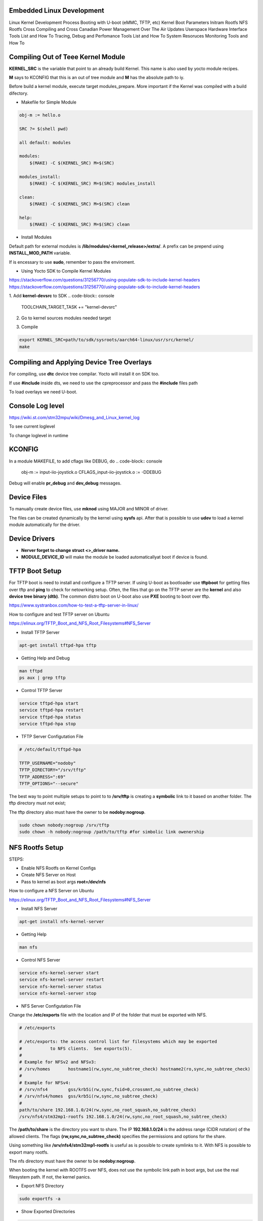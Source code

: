 Embedded Linux Development 
==========================

Linux Kernel Development Process 
Booting with U-boot (eMMC, TFTP, etc)
Kernel Boot Parameters
Initram Rootfs
NFS Rootfs 
Cross Compiling and Cross Canadian
Power Management
Over The Air Updates
Userspace Hardware Interface Tools List and How To
Tracing, Debug and Perfomance Tools List  and How To
System Resoruces Monitoring Tools  and How To


Compiling Out of Teee Kernel Module
====================================

**KERNEL_SRC** is the variable that point to an already build Kernel. This name 
is also used by yocto module recipes.

**M** says to KCONFIG that this is an out of tree module and **M** has the absolute 
path to iy.

Before build a kernel module, execute target modules_prepare. More important if 
the Kernel was compiled with a build difectory. 

.. code-block:: console
    make modules_prepare 
    make O=$BUILD_DIRECTORY_PATH modules_prepate


* Makefile for Simple Module 


.. code-block:: console 

    obj-m := hello.o

    SRC ?= $(shell pwd)

    all default: modules

    modules:
        $(MAKE) -C $(KERNEL_SRC) M=$(SRC)

    modules_install:
        $(MAKE) -C $(KERNEL_SRC) M=$(SRC) modules_install

    clean:
        $(MAKE) -C $(KERNEL_SRC) M=$(SRC) clean

    help:
        $(MAKE) -C $(KERNEL_SRC) M=$(SRC) clean



* Install Modules 

Default path for external modules is **/lib/modules/<kernel_release>/extra/**. 
A prefix can be prepend using **INSTALL_MOD_PATH** variable. 

.. code-block:: console
    make modules_install #default path  
    make INSTALL_MOD_PATH=/serv/nfs/rootfs modules_prepate # to /serv/nfs/rootfs/lib/modules/.. path


If is encessary to use **sudo**, remember to pass the enviroment. 

.. code-block:: console
    sudo -E make INSTALL_MOD_PATH=/serv/nfs/rootfs modules_prepate # to /serv/nfs/rootfs/lib/modules/.. path



* Using Yocto SDK to Compile Kernel Modules 

https://stackoverflow.com/questions/31256770/using-populate-sdk-to-include-kernel-headers
https://stackoverflow.com/questions/31256770/using-populate-sdk-to-include-kernel-headers


1. Add **kernel-devsrc** to SDK
.. code-block:: console 
    TOOLCHAIN_TARGET_TASK += "kernel-devsrc"

2. Go to kernel sources modules needed target

.. code-block:: console
    source path/to/sdk/environment-setup-aarch64-linux
        cd -P path/to/sdk/sysroots/aarch64-linux/usr/src/kernel
        # Note the -P argument: kernel is a symlink, in my case:
        # path/to/sdk/sysroots/aarch64-linux/lib/modules/5.4.0-xilinx-v2020.1/build
        make scripts
        make modules_prepare

3. Compile  

.. code-block:: console
    
    export KERNEL_SRC=path/to/sdk/sysroots/aarch64-linux/usr/src/kernel/
    make



Compiling and Applying Device Tree Overlays 
===========================================

For compiling, use **dtc** device tree compilar. Yocto will install 
it on SDK too.

If use **#include** inside dts, we need to use the cpreprocessor and pass the 
**#include** files path 

.. code-block:: console
    cpp -Ipath/to/1 -Ipath/to/2 BBORG_FAN-A000.dts -o BBORG_FAN-A000.preprocessed.dts.

.. code-block:: console
    dtc -@ -I dts -O dtb -o overlay-iniio-crazyjoy.dtb overlay-iniio-crazyjoy.dts

To load overlays we need U-boot. 


Console Log level
=================
https://wiki.st.com/stm32mpu/wiki/Dmesg_and_Linux_kernel_log


To see current loglevel 

.. code-block:: console
    cat /proc/sys/kernel/printk

To change loglevel in runtime 

.. code-block:: console
    echo <loglevel> > /proc/sys/kernel/printk


KCONFIG
=======

In a module MAKEFILE, to add cflags like DEBUG, do 
.. code-block:: console
    obj-m := input-iio-joystick.o
    CFLAGS_input-iio-joystick.o := -DDEBUG

Debug will enable **pr_debug** and **dev_debug** messages.

Device Files
============

To manually create device files, use **mknod** using MAJOR and MINOR of driver. 

.. code-block:: console
    mknod -m 666 /dev/<device_name> c 243 0

The files can be created dynamically by the kernel using **sysfs** api. After that
is possible to use **udev** to load a kernel module automatically for the driver.


Device Drivers
==============

* **Nerver forget to change struct <>_driver name.** 
* **MODULE_DEVICE_ID** will make the module be loaded automaticallyat boot if device is found.



TFTP Boot Setup 
===============

For TFTP boot is need to install and configure 
a TFTP server. If using U-boot as bootloader use
**tftpboot** for getting files over tftp and **ping** to 
check for netowrking setup. Often, the files that go 
on the TFTP server are the **kernel** and also **device tree 
binary (dtb)**. The common distro boot on U-boot also use 
**PXE** booting to boot over tftp.

https://www.systranbox.com/how-to-test-a-tftp-server-in-linux/


How to configure and test TFTP server on Ubuntu

https://elinux.org/TFTP_Boot_and_NFS_Root_Filesystems#NFS_Server

* Install TFTP Server 

.. code-block:: console 

    apt-get install tftpd-hpa tftp

* Getting Help and Debug 

.. code-block:: console 

    man tftpd 
    ps aux | grep tftp 

* Control TFTP Server 

.. code-block:: console 

    service tftpd-hpa start
    service tftpd-hpa restart
    service tftpd-hpa status 
    service tftpd-hpa stop

* TFTP Server Configutation File 
.. code-block:: console

    # /etc/default/tftpd-hpa

    TFTP_USERNAME="nodoby"
    TFTP_DIRECTORY="/srv/tftp"
    TFTP_ADDRESS=":69"
    TFTP_OPTIONS="--secure"

The best way to point multiple setups to point to to  **/srv/tftp** is 
creating a **symbolic** link to it based on another folder. The tftp directory 
must not exist;

.. code-block:: console
    sudo ln -f -s ~/workspace/net/tftp/stm32p1-tftpboot /srv/tftp

The tftp directory also must have the owner to be **nodoby:nogroup**. 

.. code-block:: console

    sudo chown nobody:nogroup /srv/tftp
    sudo chown -h nobody:nogroup /path/to/tftp #for simbolic link owenership




NFS Rootfs Setup 
================


STEPS:

* Enable NFS Rootfs on Kernel Configs  
* Create NFS Server on Host 
* Pass to kernel as boot args **root=/dev/nfs**


How to configure a NFS Server on Ubuntu

https://elinux.org/TFTP_Boot_and_NFS_Root_Filesystems#NFS_Server

* Install NFS Server 

.. code-block:: console 

    apt-get install nfs-kernel-server


* Getting Help 

.. code-block:: console 

    man nfs

* Control NFS Server

.. code-block:: console 

    service nfs-kernel-server start
    service nfs-kernel-server restart
    service nfs-kernel-server status 
    service nfs-kernel-server stop

* NFS Server Configutation File 

Change the **/etc/exports** file with the location and IP 
of the folder that must be exported with NFS.

.. code-block:: console 

    # /etc/exports

    # /etc/exports: the access control list for filesystems which may be exported
    #		to NFS clients.  See exports(5).
    #
    # Example for NFSv2 and NFSv3:
    # /srv/homes       hostname1(rw,sync,no_subtree_check) hostname2(ro,sync,no_subtree_check)
    #
    # Example for NFSv4:
    # /srv/nfs4        gss/krb5i(rw,sync,fsid=0,crossmnt,no_subtree_check)
    # /srv/nfs4/homes  gss/krb5i(rw,sync,no_subtree_check)
    # 
    path/to/share 192.168.1.0/24(rw,sync,no_root_squash,no_subtree_check)
    /srv/nfs4/stm32mp1-rootfs 192.168.1.0/24(rw,sync,no_root_squash,no_subtree_check)

The **/path/to/share** is the directory you want to share.
The IP **192.168.1.0/24** is the address range (CIDR notation) of the allowed clients.
The flags **(rw,sync,no_subtree_check)** specifies the permissions and options for the share.

Using something like **/srv/nfs4/stm32mp1-rootfs** is useful as is possible to create symlinks to it.
With NFS is possible to export many rootfs. 


The nfs directory must have the owner to be **nodoby:nogroup**. 

When booting the kernel with ROOTFS over NFS, does not use the symbolic link path in boot args, but 
use the real filesystem path. If not, the kernel panics.

* Export NFS Directory

.. code-block:: console 

    sudo exportfs -a

* Show Exported Directories

.. code-block:: console 

    showmount -e localhost

* Mouting NFS on clients

.. code-block:: console 

    sudo mount <server_ip>:<shared_directory> /mount/point